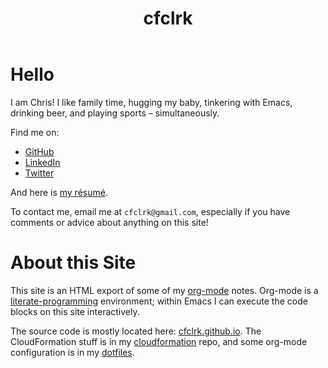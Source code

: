 #+TITLE: cfclrk
#+PROPERTY: header-args+ :eval never-export
#+OPTIONS: timestamp:nil
#+OPTIONS: toc:nil

* Hello

  I am Chris! I like family time, hugging my baby, tinkering with Emacs,
  drinking beer, and playing sports -- simultaneously.

  Find me on:

  - [[https://github.com/cfclrk][GitHub]]
  - [[https://www.linkedin.com/in/cfclrk/][LinkedIn]]
  - [[https://twitter.com/cfclrk][Twitter]]

  And here is [[https://github.com/cfclrk/resume/blob/master/resume.pdf][my résumé]].

  To contact me, email me at =cfclrk@gmail.com=, especially if you have comments
  or advice about anything on this site!

* About this Site

  This site is an HTML export of some of my [[https://orgmode.org/][org-mode]] notes. Org-mode is a
  [[https://en.wikipedia.org/wiki/Literate_programming][literate-programming]] environment; within Emacs I can execute the code blocks
  on this site interactively.

  The source code is mostly located here: [[https://github.com/cfclrk/cfclrk.github.io][cfclrk.github.io]]. The CloudFormation
  stuff is in my [[https://github.com/cfclrk/cloudformation][cloudformation]] repo, and some org-mode configuration is in my
  [[https://github.com/cfclrk/dotfiles/blob/master/emacs_cfclrk/cfclrk_org.el][dotfiles]].
